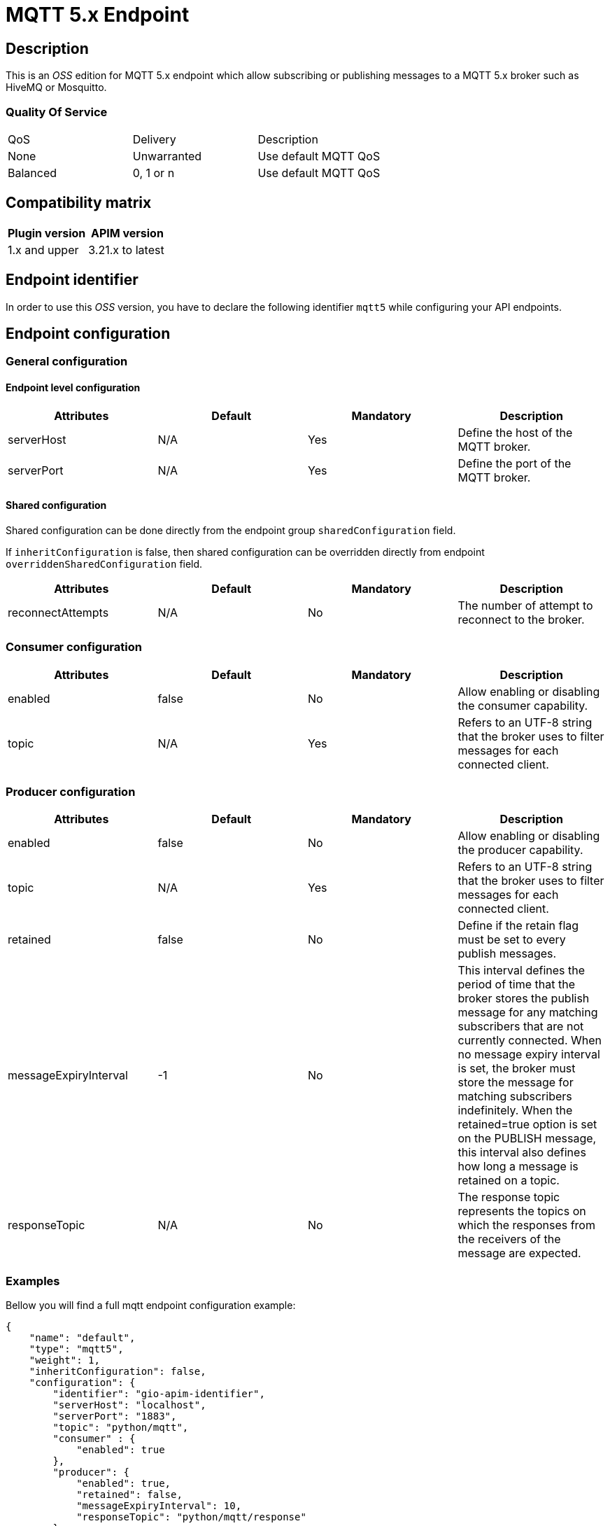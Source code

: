 = MQTT 5.x Endpoint

== Description

This is an _OSS_ edition for MQTT 5.x endpoint which allow subscribing or publishing messages to a MQTT 5.x broker such as HiveMQ or Mosquitto.

=== Quality Of Service

|===
|QoS           |  Delivery        | Description
|None          | Unwarranted      | Use default MQTT QoS
|Balanced      | 0, 1 or n        | Use default MQTT QoS
|===

== Compatibility matrix

|===
|Plugin version | APIM version

|1.x and upper                  | 3.21.x to latest
|===

== Endpoint identifier

In order to use this _OSS_ version, you have to declare the following identifier `mqtt5` while configuring your API endpoints.

== Endpoint configuration

=== General configuration

==== Endpoint level configuration

|===
|Attributes | Default | Mandatory | Description

|serverHost | N/A     | Yes | Define the host of the MQTT broker.
|serverPort | N/A     | Yes | Define the port of the MQTT broker.
|===

==== Shared configuration

Shared configuration can be done directly from the endpoint group `sharedConfiguration` field.

If `inheritConfiguration` is false, then shared configuration can be overridden directly from endpoint `overriddenSharedConfiguration` field.

|===
|Attributes | Default | Mandatory | Description

|reconnectAttempts | N/A     | No | The number of attempt to reconnect to the broker.
|===

=== Consumer configuration

|===
|Attributes | Default | Mandatory | Description

|enabled | false     | No | Allow enabling or disabling the consumer capability.
|topic | N/A     | Yes | Refers to an UTF-8 string that the broker uses to filter messages for each connected client.
|===

=== Producer configuration
|===
|Attributes | Default | Mandatory | Description

|enabled | false     | No | Allow enabling or disabling the producer capability.
|topic | N/A     | Yes | Refers to an UTF-8 string that the broker uses to filter messages for each connected client.
|retained | false     | No | Define if the retain flag must be set to every publish messages.
|messageExpiryInterval | -1     | No | This interval defines the period of time that the broker stores the publish message for any matching subscribers that are not currently connected. When no message expiry interval is set, the broker must store the message for matching subscribers indefinitely. When the retained=true option is set on the PUBLISH message, this interval also defines how long a message is retained on a topic.
|responseTopic |  N/A     | No | The response topic represents the topics on which the responses from the receivers of the message are expected.
|===

=== Examples

Bellow you will find a full mqtt endpoint configuration example:

```json
{
    "name": "default",
    "type": "mqtt5",
    "weight": 1,
    "inheritConfiguration": false,
    "configuration": {
        "identifier": "gio-apim-identifier",
        "serverHost": "localhost",
        "serverPort": "1883",
        "topic": "python/mqtt",
        "consumer" : {
            "enabled": true
        },
        "producer": {
            "enabled": true,
            "retained": false,
            "messageExpiryInterval": 10,
            "responseTopic": "python/mqtt/response"
        }
    }
}
```

